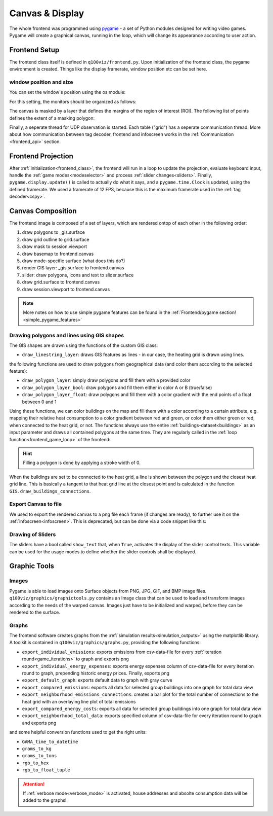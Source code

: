.. _canvas:

Canvas & Display
################

The whole frontend was programmed using `pygame <pygame.org>`_ - a set of Python modules designed for writing video games. Pygame will create a graphical canvas, running in the loop, which will change its appearance according to user action.

.. _frontend_class:

Frontend Setup
**************

The frontend class itself is defined in ``q100viz/frontend.py``.
Upon initialization of the frontend class, the pygame environment is created. Things like the display framerate, window position etc can be set here.

.. _frontend_setup_window:

window position and size
========================

You can set the window's position using the os module:

.. code-block:: python
  :caption: frontend.py

    # window position (must be set before pygame.init!)
    if not run_in_main_window:
        os.environ['SDL_VIDEO_WINDOW_POS'] = "%d,%d" % (
            0, 2560)  # projection to the left

    # window size:
    canvas_size = session.config['CANVAS_SIZE']
    self.canvas = pygame.display.set_mode(canvas_size, NOFRAME)
    pygame.display.set_caption("q100viz")

For this setting, the monitors should be organized as follows:

.. image:: ../img/frontend_screen-position.png
  :align: center
  :alt: [Image of two schematic monitors, above each other and aligned left]

The canvas is masked by a layer that defines the margins of the region of interest (ROI). The following list of points defines the extent of a masking polygon:

.. code-block:: python
  :caption: frontend.py

    self.mask_points = [[0, 0], [85.5, 0], [85.5, 82], [0, 82], [0, -50],
                    [-50, -50], [-50, 200], [200, 200], [200, -50], [0, -50]]

Finally, a seperate thread for UDP observation is started. Each table ("grid") has a seperate communication thread. More about how communication between tag decoder, frontend and infoscreen works in the :ref:`Communication <frontend_api>` section.

.. _frontend_game_loop:

Frontend Projection
*******************

After :ref:`initialization<frontend_class>`, the frontend will run in a loop to update the projection, evaluate keyboard input, handle the :ref:`game modes<modeselector>` and process :ref:`slider changes<sliders>`.
Finally, ``pygame.display.update()`` is called to actually do what it says, and a ``pygame.time.Clock`` is updated, using the defined framerate. We used a framerate of 12 FPS, because this is the maximum framerate used in the :ref:`tag decoder<cspy>`.

Canvas Composition
******************

The frontend image is composed of a set of layers, which are rendered ontop of each other in the following order:

#. draw polygons to _gis.surface
#. draw grid outĺine to grid.surface
#. draw mask to session.viewport
#. draw basemap to frontend.canvas
#. draw mode-specific surface (what does this do?)
#. render GIS layer: _gis.surface to frontend.canvas
#. slider: draw polygons, icons and text to slider.surface
#. draw grid.surface to frontend.canvas
#. draw session.viewport to frontend.canvas

.. note::
  More notes on how to use simple pygame features can be found in the :ref:`Frontend/pygame section! <simple_pygame_features>`

Drawing polygons and lines using GIS shapes
===========================================

The GIS shapes are drawn using the functions of the custom GIS class:

- ``draw_linestring_layer``: draws GIS features as lines - in our case, the heating grid is drawn using lines.

the following functions are used to draw polygons from geographical data (and color them according to the selected feature):

- ``draw_polygon_layer``: simply draw polygons and fill them with a provided color
- ``draw_polygon_layer_bool``: draw polygons and fill them either in color A or B (true/false)
- ``draw_polygon_layer_float``: draw polygons and fill them with a color gradient with the end points of a float between 0 and 1

Using these functions, we can color buildings on the map and fill them with a color according to a certain attribute, e.g. mapping their relative heat consumption to a color gradient between red and green, or color them either green or red, when connected to the heat grid, or not.
The functions always use the entire :ref:`buildings-dataset<buildings>` as an input parameter and draws all contained polygons at the same time. They are regularly called in the :ref:`loop function<frontend_game_loop>` of the frontend:

.. code-block:: python
  :caption: frontend.py

  # draw GIS layers:
  if session.show_polygons:
      session._gis.draw_linestring_layer(
          self.canvas, session._gis.nahwaermenetz, (217, 9, 9), 3)
      session._gis.draw_buildings_connections(
          session.buildings.df)  # draw lines to closest heat grid

      # fill and lerp:
      if session.VERBOSE_MODE:
          session._gis.draw_polygon_layer_float(
            self.canvas, session.buildings.df, 0,
            (96, 205, 21),
            (213, 50, 21),
            'spec_heat_consumption')
      else:
          session._gis.draw_polygon_layer_bool(
              self.canvas, session.buildings.df, 0,
              (213, 50, 21),
              (96, 205, 21),
              'connection_to_heat_grid')

      # stroke black:
      session._gis.draw_polygon_layer_bool(
          self.canvas, session.buildings.df, 1,
          (0, 0, 0),
          (0, 0, 0),
          'connection_to_heat_grid')

      # stroke according to connection status:
      session._gis.draw_polygon_layer_bool(
          surface=self.canvas, df=session.buildings.df,
          stroke=1,
          fill_false=(0, 0, 0),
          fill_true=(0, 168, 78),
          fill_attr='connection_to_heat_grid')

      # color buildings if connection is not -1:
      # session.gis.draw_polygon_layer_connection_year(
      #     session.buildings.df,
      #     stroke=0,
      #     fill_true=(96, 205, 21),
      #     fill_false=(213, 50, 21),
      #     fill_attr='connection_to_heat_grid')

.. hint::
  Filling a polygon is done by applying a stroke width of 0.

When the buildings are set to be connected to the heat grid, a line is shown between the polygon and the closest heat grid line. This is basically a tangent to that heat grid line at the closest point and is calculated in the function ``GIS.draw_buildings_connections``.

Export Canvas to file
=====================

We used to export the rendered canvas to a png file each frame (if changes are ready), to further use it on the :ref:`infoscreen<infoscreen>`. This is deprecated, but can be done via a code snippet like this:

.. code-block:: python
  :caption: insert this to frontend.py game loop to export the canvas to file:

  # export canvas:
    if session.flag_export_canvas:
        # create a cropped output canvas and export:
        temp = pygame.Surface((1460, 630))
        temp.blit(session.gis.surface, (0,0))
        temp = pygame.transform.rotate(temp, 270)
        pygame.image.save(temp, '../data/canvas.png')
        session.flag_export_canvas = False # has to be set True when changes are received from cspy

Drawing of Sliders
==================

The sliders have a bool called ``show_text`` that, when ``True``, activates the display of the slider control texts. This variable can be used for the usage modes to define whether the slider controls shall be displayed.

.. _graphictools:

Graphic Tools
**************

Images
======

Pygame is able to load images onto Surface objects from PNG, JPG, GIF, and BMP image files. ``q100viz/graphics/graphictools.py`` contains an Image class that can be used to load and transform images according to the needs of the warped canvas.
Images just have to be initialized and warped, before they can be rendered to the surface.

.. code-block:: python
  :caption: example code for rendering images, see interface.py for comparison.

  # 1. load image:
  img = Image("images/piechart_disabled.tif")

  # 2. warp image:
  img.warp((1920, 1080))

  # 3. render image:
  surface.blit(img.image, (x,y))

.. _graphs:

Graphs
======

The frontend software creates graphs from the :ref:`simulation results<simulation_outputs>` using the matplotlib library. A toolkit is contained in ``q100viz/graphics/graphs.py``, providing the following functions:

* ``export_individual_emissions``: exports emissions from csv-data-file for every :ref:`iteration round<game_iterations>` to graph and exports png
* ``export_individual_energy_expenses``: exports energy expenses column of csv-data-file for every iteration round to graph, prepending historic energy prices. Finally, exports png
* ``export_default_graph``: exports default data to graph with gray curve
* ``export_compared_emissions``: exports all data for selected group buildings into one graph for total data view
* ``export_neighborhood_emissions_connections``: creates a bar plot for the total number of connections to the heat grid with an overlaying line plot of total emissions
* ``export_compared_energy_costs``: exports all data for selected group buildings into one graph for total data view
* ``export_neighborhood_total_data``: exports specified column of csv-data-file for every iteration round to graph and exports png

and some helpful conversion functions used to get the right units:

* ``GAMA_time_to_datetime``
* ``grams_to_kg``
* ``grams_to_tons``
* ``rgb_to_hex``
* ``rgb_to_float_tuple``

.. attention::
  If :ref:`verbose mode<verbose_mode>` is activated, house addresses and absolte consumption data will be added to the graphs!
